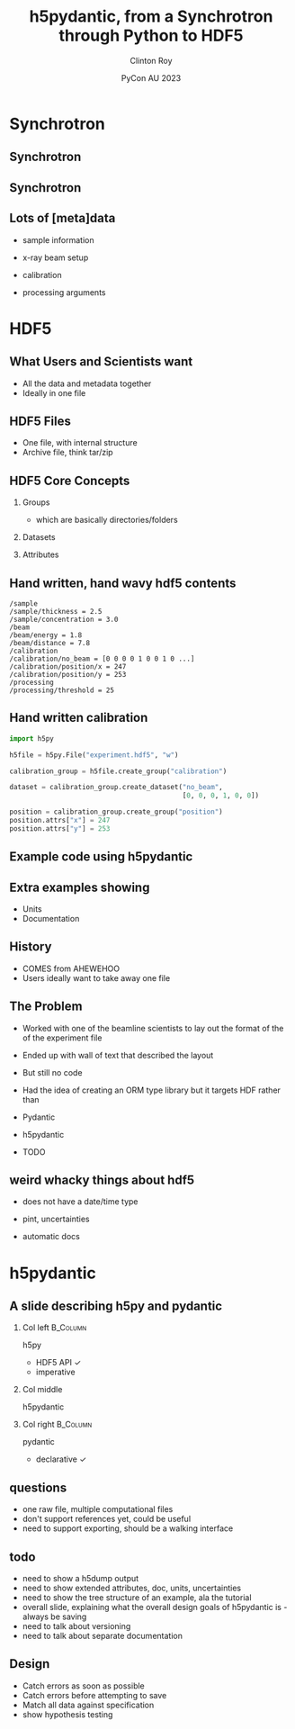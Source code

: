 #+AUTHOR: Clinton Roy
#+EMAIL: clintonr@ansto.gov.au
#+TITLE: h5pydantic, from a Synchrotron through Python to HDF5
#+LaTeX_CLASS: beamer
#+LaTeX_CLASS_OPTIONS: [aspectratio=169,gray]
#+BEAMER_HEADER: \institute[ANSTO]{ANSTO\\Australian Synchrotron}
#+BEAMER_HEADER:\logo{\begin{tikzpicture}[remember picture, overlay,anchor=south east]\node at (current page.south east){\includegraphics[height=.8cm]{ANSTO.jpg}};\end{tikzpicture}}
#+BEAMER_HEADER: \setbeamertemplate{navigation symbols}{}
#+DATE: PyCon AU 2023
#+LATEX_HEADER: \usepackage{fontspec}
#+LATEX_HEADER: \usepackage{amsmath}
#+LATEX_HEADER: \usepackage{geometry}
#+LATEX_HEADER: \usepackage{tikz}
#+LATEX_COMPILER: xelatex
#+OPTIONS: H:2

\setmainfont{BerkeleyMono-Regular.otf}

* Synchrotron

** Synchrotron
\begin{tikzpicture}[remember picture, overlay]
 \node at (current page.center){\includegraphics[width=\paperwidth]{Synch_aerial.pdf}};
\end{tikzpicture}

** Synchrotron
\begin{tikzpicture}[remember picture, overlay]
 \node at (current page.center){\includegraphics[width=\paperwidth]{Synch_inside.pdf}};
\end{tikzpicture}

** Lots of [meta]data
 * sample information
  * chemistry, volume, concentration, thickness
  * strain, temperature, shearing, magnetic, UV light, chemical, pressure
\pause
 * x-ray beam setup
  * energy 
  * distance between sample and detector
  * xray detector images
  * detector exposure time
\pause
 * calibration
  * detector images with no beam
  * detector images with beam, but no sample
  * position of beam on detector
\pause
 * processing arguments
  * different statistical methods and arguments
  * different assumptions

* HDF5

** What Users and Scientists want
 * All the data and metadata together
 * Ideally in one file


** HDF5 Files
 * One file, with internal structure
 * Archive file, think tar/zip

** HDF5 Core Concepts
#+BEAMER: \pause
 1. Groups 
   * which are basically directories/folders \pause
 1. Datasets 
  * multi dimensional arrays
  * 2D arrays commonly used to store images \pause
 1. Attributes
  * key, value metadata
  * can attach to Groups and Datasets

** Hand written, hand wavy hdf5 contents
#+BEGIN_SRC
/sample
/sample/thickness = 2.5
/sample/concentration = 3.0
/beam
/beam/energy = 1.8
/beam/distance = 7.8
/calibration
/calibration/no_beam = [0 0 0 0 1 0 0 1 0 ...]
/calibration/position/x = 247
/calibration/position/y = 253
/processing
/processing/threshold = 25
#+END_SRC

** Hand written calibration
#+BEGIN_SRC python :tangle h5py_calibration.py
import h5py

h5file = h5py.File("experiment.hdf5", "w")

calibration_group = h5file.create_group("calibration")

dataset = calibration_group.create_dataset("no_beam", 
                                           [0, 0, 0, 1, 0, 0])

position = calibration_group.create_group("position")
position.attrs["x"] = 247
position.attrs["y"] = 253
#+END_SRC

** Example code using h5pydantic

** Extra examples showing
 * Units
 * Documentation

** History
 * COMES from AHEWEHOO
 * Users ideally want to take away one file

** The Problem

 * Worked with one of the beamline scientists to lay out the format of the of the experiment file 
 * Ended up with  wall of text that described the layout
 * But still no code
 * Had the idea of creating an ORM type library but it targets HDF rather than 
  * HDF5
 * Pydantic
 * h5pydantic
 * TODO
** weird whacky things about hdf5
 * does not have a date/time type
  * well it does, but it's deprecated for being wrong
 * pint, uncertainties
 * automatic docs

* h5pydantic

** A slide describing h5py and pydantic

*** Col left                                                       :B_Column:
   :PROPERTIES:
   :BEAMER_col: 0.3
   :BEAMER_opt: [t] 
   :END:

 h5py
  - HDF5 API \checkmark
  - imperative

*** Col middle
   :PROPERTIES:
   :BEAMER_col: 0.3
   :BEAMER_opt: [t]
   :END:
 
 h5pydantic

*** Col right                                                      :B_Column:
   :PROPERTIES:
   :BEAMER_col: 0.3
   :BEAMER_opt: [t] 
   :END:

 pydantic
  - declarative \checkmark
  
** questions
 * one raw file, multiple computational files
 * don't support references yet, could be useful
 * need to support exporting, should be a walking interface

** todo
 * need to show a h5dump output
 * need to show extended attributes, doc, units, uncertainties
 * need to show the tree structure of an example, ala the tutorial
 * overall slide, explaining what the overall design goals of
   h5pydantic is - always be saving
 * need to talk about versioning
 * need to talk about separate documentation
** Design
 * Catch errors as soon as possible
 * Catch errors before attempting to save
 * Match all data against specification
 * show hypothesis testing

# Local Variables:
# org-src-preserve-indentation: t
# End:

